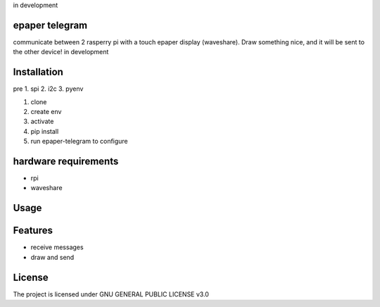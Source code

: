 in development

epaper telegram
===================

communicate between 2 rasperry pi with a touch epaper display (waveshare). Draw something nice, and it will be sent to the other device!
in development

Installation
============

pre
1. spi
2. i2c
3. pyenv

1. clone
2. create env
3. activate
4. pip install
5. run epaper-telegram to configure


hardware requirements
=======================
* rpi
* waveshare

Usage
=====



Features
========

* receive messages
* draw and send


License
=======

The project is licensed under GNU GENERAL PUBLIC LICENSE v3.0
